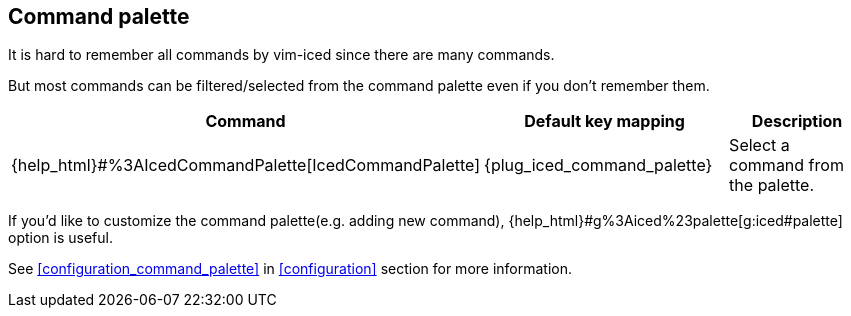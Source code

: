 == Command palette [[command_palette]]

It is hard to remember all commands by vim-iced since there are many commands.

But most commands can be filtered/selected from the command palette even if you don't remember them.

|===
| Command | Default key mapping | Description

| {help_html}#%3AIcedCommandPalette[IcedCommandPalette]
| {plug_iced_command_palette}
| Select a command from the palette.

|===

If you'd like to customize the command palette(e.g. adding new command), {help_html}#g%3Aiced%23palette[g:iced#palette] option is useful.

See <<configuration_command_palette>> in <<configuration>> section for more information.
